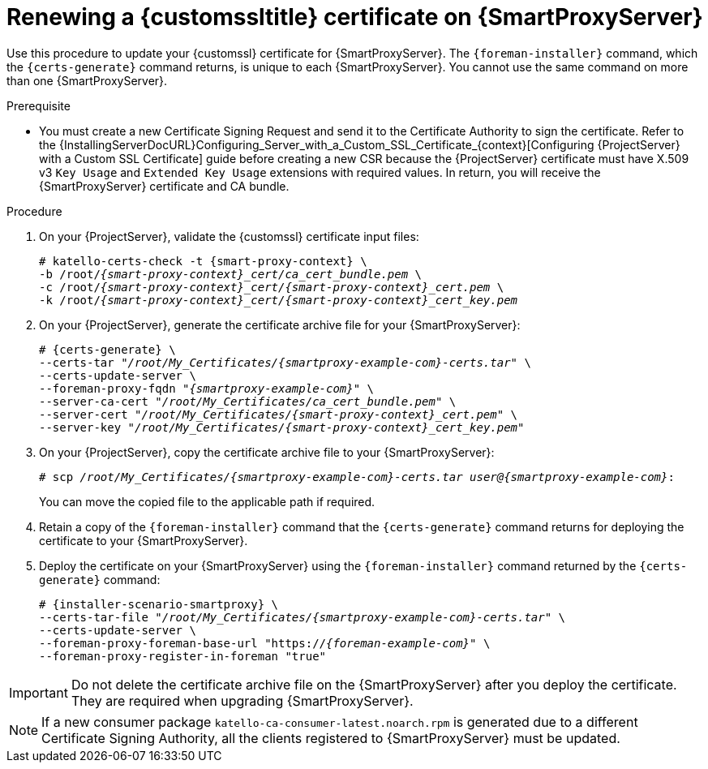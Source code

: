[id="Renewing_a_Custom_SSL_Certificate_on_{smart-proxy-context}_{context}"]
= Renewing a {customssltitle} certificate on {SmartProxyServer}

Use this procedure to update your {customssl} certificate for {SmartProxyServer}.
The `{foreman-installer}` command, which the `{certs-generate}` command returns, is unique to each {SmartProxyServer}.
You cannot use the same command on more than one {SmartProxyServer}.

.Prerequisite
* You must create a new Certificate Signing Request and send it to the Certificate Authority to sign the certificate.
Refer to the {InstallingServerDocURL}Configuring_Server_with_a_Custom_SSL_Certificate_{context}[Configuring {ProjectServer} with a Custom SSL Certificate] guide before creating a new CSR because the {ProjectServer} certificate must have X.509 v3 `Key Usage` and `Extended Key Usage` extensions with required values.
In return, you will receive the {SmartProxyServer} certificate and CA bundle.

.Procedure
. On your {ProjectServer}, validate the {customssl} certificate input files:
+
[options="nowrap" subs="+quotes,attributes"]
----
# katello-certs-check -t {smart-proxy-context} \
-b /root/_{smart-proxy-context}_cert/ca_cert_bundle.pem_ \
-c /root/_{smart-proxy-context}_cert/{smart-proxy-context}_cert.pem_ \
-k /root/_{smart-proxy-context}_cert/{smart-proxy-context}_cert_key.pem_
----
. On your {ProjectServer}, generate the certificate archive file for your {SmartProxyServer}:
+
[options="nowrap" subs="+quotes,attributes"]
----
# {certs-generate} \
--certs-tar "_/root/My_Certificates/{smartproxy-example-com}-certs.tar_" \
--certs-update-server \
--foreman-proxy-fqdn "_{smartproxy-example-com}_" \
--server-ca-cert "_/root/My_Certificates/ca_cert_bundle.pem_" \
--server-cert "_/root/My_Certificates/{smart-proxy-context}_cert.pem_" \
--server-key "_/root/My_Certificates/{smart-proxy-context}_cert_key.pem_"
----
. On your {ProjectServer}, copy the certificate archive file to your {SmartProxyServer}:
+
[options="nowrap" subs="+quotes,attributes"]
----
# scp _/root/My_Certificates/{smartproxy-example-com}-certs.tar_ _user@{smartproxy-example-com}_:
----
+
You can move the copied file to the applicable path if required.
. Retain a copy of the `{foreman-installer}` command that the `{certs-generate}` command returns for deploying the certificate to your {SmartProxyServer}.
. Deploy the certificate on your {SmartProxyServer} using the `{foreman-installer}` command returned by the `{certs-generate}` command:
+
[options="nowrap" subs="+quotes,attributes"]
----
# {installer-scenario-smartproxy} \
--certs-tar-file "_/root/My_Certificates/{smartproxy-example-com}-certs.tar_" \
--certs-update-server \
--foreman-proxy-foreman-base-url "https://_{foreman-example-com}_" \
--foreman-proxy-register-in-foreman "true"
----

[IMPORTANT]
====
Do not delete the certificate archive file on the {SmartProxyServer} after you deploy the certificate.
They are required when upgrading {SmartProxyServer}.
====

[NOTE]
====
If a new consumer package `katello-ca-consumer-latest.noarch.rpm` is generated due to a different Certificate Signing Authority, all the clients registered to {SmartProxyServer} must be updated.
====
